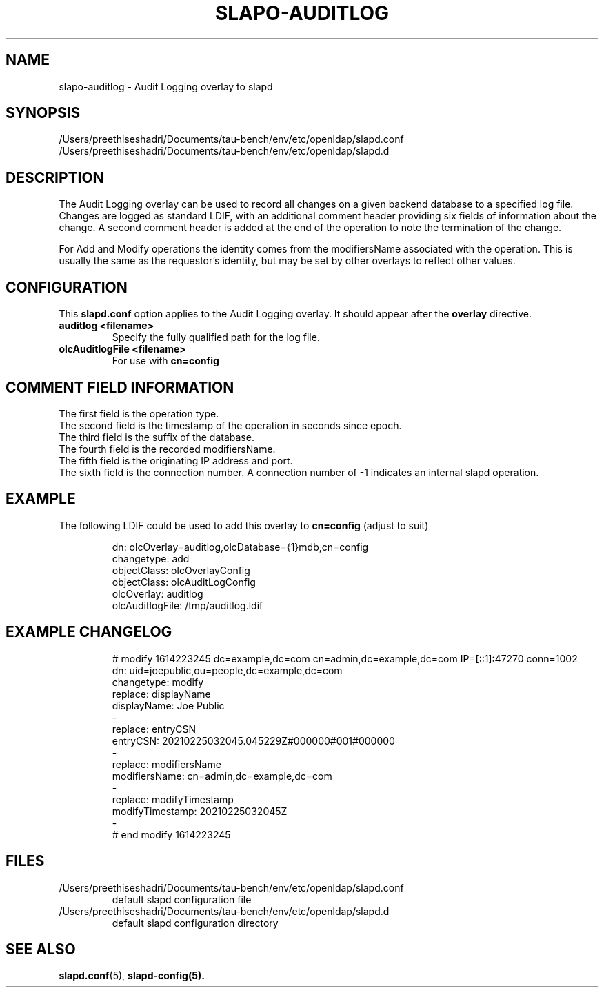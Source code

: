 .lf 1 stdin
.TH SLAPO-AUDITLOG 5 "2025/05/22" "OpenLDAP 2.6.10"
.\" Copyright 2005-2024 The OpenLDAP Foundation All Rights Reserved.
.\" Copying restrictions apply.  See COPYRIGHT/LICENSE.
.\" $OpenLDAP$
.SH NAME
slapo\-auditlog \- Audit Logging overlay to slapd
.SH SYNOPSIS
/Users/preethiseshadri/Documents/tau-bench/env/etc/openldap/slapd.conf
.TP
/Users/preethiseshadri/Documents/tau-bench/env/etc/openldap/slapd.d
.SH DESCRIPTION
The Audit Logging overlay can be used to record all changes on a given
backend database to a specified log file. Changes are logged as standard
LDIF, with an additional comment header providing six fields of
information about the change. A second comment header is added at the end
of the operation to note the termination of the change.
.LP
For Add and Modify operations the identity comes from the modifiersName
associated with the operation. This is usually the same as the requestor's
identity, but may be set by other overlays to reflect other values.
.SH CONFIGURATION
This
.B slapd.conf
option applies to the Audit Logging overlay.
It should appear after the
.B overlay
directive.
.TP
.B auditlog <filename>
Specify the fully qualified path for the log file.
.TP
.B olcAuditlogFile <filename>
For use with 
.B cn=config
.SH COMMENT FIELD INFORMATION
The first field is the operation type.
.br
The second field is the timestamp of the operation in seconds since epoch.
.br
The third field is the suffix of the database.
.br
The fourth field is the recorded modifiersName.
.br
The fifth field is the originating IP address and port.
.br
The sixth field is the connection number. A connection number of -1
indicates an internal slapd operation.
.SH EXAMPLE
The following LDIF could be used to add this overlay to
.B cn=config 
(adjust to suit)
.LP
.RS
.nf
dn: olcOverlay=auditlog,olcDatabase={1}mdb,cn=config
changetype: add
objectClass: olcOverlayConfig
objectClass: olcAuditLogConfig
olcOverlay: auditlog
olcAuditlogFile: /tmp/auditlog.ldif
.fi
.RE
.LP
.LP
.SH EXAMPLE CHANGELOG
.LP
.RS
.nf
# modify 1614223245 dc=example,dc=com cn=admin,dc=example,dc=com IP=[::1]:47270 conn=1002
dn: uid=joepublic,ou=people,dc=example,dc=com
changetype: modify
replace: displayName
displayName: Joe Public
-
replace: entryCSN
entryCSN: 20210225032045.045229Z#000000#001#000000
-
replace: modifiersName
modifiersName: cn=admin,dc=example,dc=com
-
replace: modifyTimestamp
modifyTimestamp: 20210225032045Z
-
# end modify 1614223245

.fi
.RE
.LP
.SH FILES
.TP
/Users/preethiseshadri/Documents/tau-bench/env/etc/openldap/slapd.conf
default slapd configuration file
.TP
/Users/preethiseshadri/Documents/tau-bench/env/etc/openldap/slapd.d
default slapd configuration directory
.SH SEE ALSO
.BR slapd.conf (5),
.BR slapd\-config(5).
